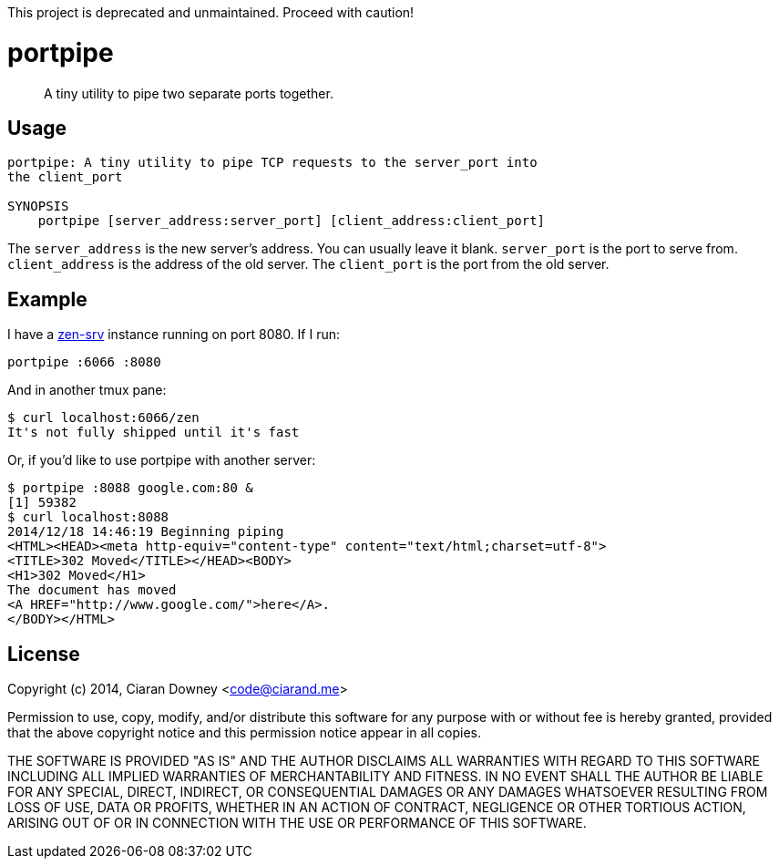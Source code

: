 This project is deprecated and unmaintained. Proceed with caution!

portpipe
========

[quote]
A tiny utility to pipe two separate ports together.

Usage
-----
[,bash]
----
portpipe: A tiny utility to pipe TCP requests to the server_port into
the client_port

SYNOPSIS
    portpipe [server_address:server_port] [client_address:client_port]
----

The `server_address` is the new server's address. You can usually leave it
blank. `server_port` is the port to serve from. `client_address` is the address
of the old server. The `client_port` is the port from the old server.

Example
-------
I have a https://github.com/ciarand/zen-srv[zen-srv] instance running on port
8080. If I run:

[,bash]
----
portpipe :6066 :8080
----

And in another tmux pane:

[,bash]
----
$ curl localhost:6066/zen
It's not fully shipped until it's fast
----

Or, if you'd like to use portpipe with another server:

[,bash]
----
$ portpipe :8088 google.com:80 &
[1] 59382
$ curl localhost:8088
2014/12/18 14:46:19 Beginning piping
<HTML><HEAD><meta http-equiv="content-type" content="text/html;charset=utf-8">
<TITLE>302 Moved</TITLE></HEAD><BODY>
<H1>302 Moved</H1>
The document has moved
<A HREF="http://www.google.com/">here</A>.
</BODY></HTML>
----

License
-------
Copyright (c) 2014, Ciaran Downey <code@ciarand.me>

Permission to use, copy, modify, and/or distribute this software for any
purpose with or without fee is hereby granted, provided that the above
copyright notice and this permission notice appear in all copies.

THE SOFTWARE IS PROVIDED "AS IS" AND THE AUTHOR DISCLAIMS ALL WARRANTIES
WITH REGARD TO THIS SOFTWARE INCLUDING ALL IMPLIED WARRANTIES OF
MERCHANTABILITY AND FITNESS. IN NO EVENT SHALL THE AUTHOR BE LIABLE FOR
ANY SPECIAL, DIRECT, INDIRECT, OR CONSEQUENTIAL DAMAGES OR ANY DAMAGES
WHATSOEVER RESULTING FROM LOSS OF USE, DATA OR PROFITS, WHETHER IN AN
ACTION OF CONTRACT, NEGLIGENCE OR OTHER TORTIOUS ACTION, ARISING OUT OF
OR IN CONNECTION WITH THE USE OR PERFORMANCE OF THIS SOFTWARE.

